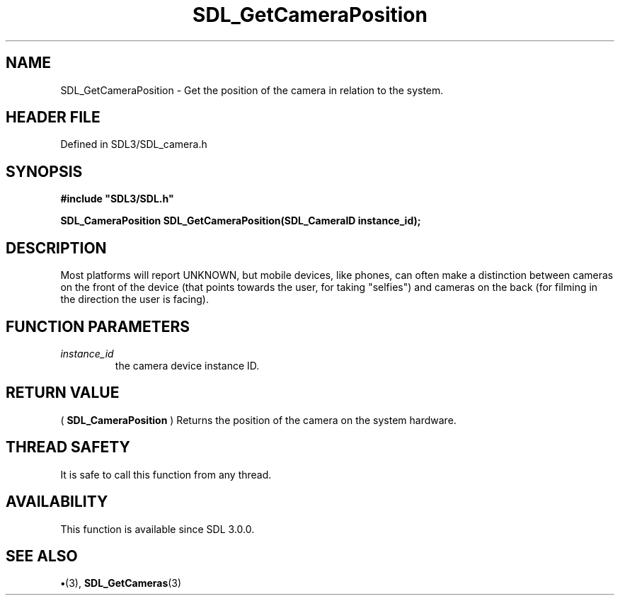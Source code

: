 .\" This manpage content is licensed under Creative Commons
.\"  Attribution 4.0 International (CC BY 4.0)
.\"   https://creativecommons.org/licenses/by/4.0/
.\" This manpage was generated from SDL's wiki page for SDL_GetCameraPosition:
.\"   https://wiki.libsdl.org/SDL_GetCameraPosition
.\" Generated with SDL/build-scripts/wikiheaders.pl
.\"  revision SDL-preview-3.1.3
.\" Please report issues in this manpage's content at:
.\"   https://github.com/libsdl-org/sdlwiki/issues/new
.\" Please report issues in the generation of this manpage from the wiki at:
.\"   https://github.com/libsdl-org/SDL/issues/new?title=Misgenerated%20manpage%20for%20SDL_GetCameraPosition
.\" SDL can be found at https://libsdl.org/
.de URL
\$2 \(laURL: \$1 \(ra\$3
..
.if \n[.g] .mso www.tmac
.TH SDL_GetCameraPosition 3 "SDL 3.1.3" "Simple Directmedia Layer" "SDL3 FUNCTIONS"
.SH NAME
SDL_GetCameraPosition \- Get the position of the camera in relation to the system\[char46]
.SH HEADER FILE
Defined in SDL3/SDL_camera\[char46]h

.SH SYNOPSIS
.nf
.B #include \(dqSDL3/SDL.h\(dq
.PP
.BI "SDL_CameraPosition SDL_GetCameraPosition(SDL_CameraID instance_id);
.fi
.SH DESCRIPTION
Most platforms will report UNKNOWN, but mobile devices, like phones, can
often make a distinction between cameras on the front of the device (that
points towards the user, for taking "selfies") and cameras on the back (for
filming in the direction the user is facing)\[char46]

.SH FUNCTION PARAMETERS
.TP
.I instance_id
the camera device instance ID\[char46]
.SH RETURN VALUE
(
.BR SDL_CameraPosition
) Returns the position of the
camera on the system hardware\[char46]

.SH THREAD SAFETY
It is safe to call this function from any thread\[char46]

.SH AVAILABILITY
This function is available since SDL 3\[char46]0\[char46]0\[char46]

.SH SEE ALSO
.BR \(bu (3),
.BR SDL_GetCameras (3)
